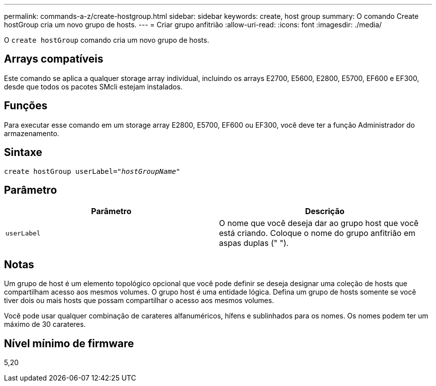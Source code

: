 ---
permalink: commands-a-z/create-hostgroup.html 
sidebar: sidebar 
keywords: create, host group 
summary: O comando Create hostGroup cria um novo grupo de hosts. 
---
= Criar grupo anfitrião
:allow-uri-read: 
:icons: font
:imagesdir: ./media/


[role="lead"]
O `create hostGroup` comando cria um novo grupo de hosts.



== Arrays compatíveis

Este comando se aplica a qualquer storage array individual, incluindo os arrays E2700, E5600, E2800, E5700, EF600 e EF300, desde que todos os pacotes SMcli estejam instalados.



== Funções

Para executar esse comando em um storage array E2800, E5700, EF600 ou EF300, você deve ter a função Administrador do armazenamento.



== Sintaxe

[listing, subs="+macros"]
----
create hostGroup userLabel=pass:quotes[_"hostGroupName"_]
----


== Parâmetro

|===
| Parâmetro | Descrição 


 a| 
`userLabel`
 a| 
O nome que você deseja dar ao grupo host que você está criando. Coloque o nome do grupo anfitrião em aspas duplas (" ").

|===


== Notas

Um grupo de host é um elemento topológico opcional que você pode definir se deseja designar uma coleção de hosts que compartilham acesso aos mesmos volumes. O grupo host é uma entidade lógica. Defina um grupo de hosts somente se você tiver dois ou mais hosts que possam compartilhar o acesso aos mesmos volumes.

Você pode usar qualquer combinação de carateres alfanuméricos, hífens e sublinhados para os nomes. Os nomes podem ter um máximo de 30 carateres.



== Nível mínimo de firmware

5,20
